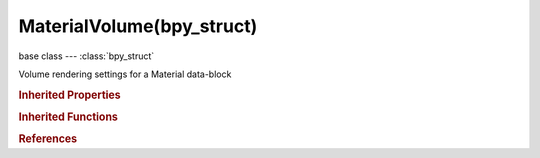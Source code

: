 MaterialVolume(bpy_struct)
==========================

.. module:: bpy.types

base class --- :class:`bpy_struct`

.. class:: MaterialVolume(bpy_struct)

   Volume rendering settings for a Material data-block

   .. attribute:: asymmetry

      Back scattering (-1.0) to Forward scattering (1.0) and the range in between

      :type: float in [-1, 1], default 0.0

   .. attribute:: cache_resolution

      Resolution of the voxel grid, low resolutions are faster, high resolutions use more memory

      :type: int in [1, 1024], default 0

   .. attribute:: density

      The base density of the volume

      :type: float in [0, 1], default 0.0

   .. attribute:: density_scale

      Multiplier for the material's density

      :type: float in [0, inf], default 0.0

   .. attribute:: depth_threshold

      Stop ray marching early if transmission drops below this luminance - higher values give speedups in dense volumes at the expense of accuracy

      :type: float in [0, 1], default 0.0

   .. attribute:: emission

      Amount of light that gets emitted by the volume

      :type: float in [0, inf], default 0.0

   .. attribute:: emission_color

      Color of emitted light

      :type: float array of 3 items in [0, inf], default (0.0, 0.0, 0.0)

   .. attribute:: light_method

      Method of shading, attenuating, and scattering light through the volume

      * ``SHADELESS`` Shadeless, Do not calculate lighting and shadows.
      * ``SHADOWED`` Shadowed.
      * ``SHADED`` Shaded.
      * ``MULTIPLE_SCATTERING`` Multiple Scattering.
      * ``SHADED_PLUS_MULTIPLE_SCATTERING`` Shaded + Multiple Scattering.

      :type: enum in ['SHADELESS', 'SHADOWED', 'SHADED', 'MULTIPLE_SCATTERING', 'SHADED_PLUS_MULTIPLE_SCATTERING'], default 'SHADELESS'

   .. attribute:: ms_diffusion

      Diffusion factor, the strength of the blurring effect

      :type: float in [0, inf], default 0.0

   .. attribute:: ms_intensity

      Multiplier for multiple scattered light energy

      :type: float in [0, inf], default 0.0

   .. attribute:: ms_spread

      Proportional distance over which the light is diffused

      :type: float in [0, inf], default 0.0

   .. attribute:: reflection

      Multiplier to make out-scattered light brighter or darker (non-physically correct)

      :type: float in [0, inf], default 0.0

   .. attribute:: reflection_color

      Color of light scattered out of the volume (does not affect transmission)

      :type: float array of 3 items in [0, inf], default (0.0, 0.0, 0.0)

   .. attribute:: scattering

      Amount of light that gets scattered out by the volume - the more out-scattering, the shallower the light will penetrate

      :type: float in [0, inf], default 0.0

   .. attribute:: step_method

      Method of calculating the steps through the volume

      :type: enum in ['RANDOMIZED', 'CONSTANT'], default 'RANDOMIZED'

   .. attribute:: step_size

      Distance between subsequent volume depth samples

      :type: float in [0, inf], default 0.0

   .. attribute:: transmission_color

      Result color of the volume, after other light has been scattered/absorbed

      :type: float array of 3 items in [0, inf], default (0.0, 0.0, 0.0)

   .. attribute:: use_external_shadows

      Receive shadows from sources outside the volume (temporary)

      :type: boolean, default False

   .. attribute:: use_light_cache

      Pre-calculate the shading information into a voxel grid, speeds up shading at slightly less accuracy

      :type: boolean, default False

   .. classmethod:: bl_rna_get_subclass(id, default=None)
   
      :arg id: The RNA type identifier.
      :type id: string
      :return: The RNA type or default when not found.
      :rtype: :class:`bpy.types.Struct` subclass


   .. classmethod:: bl_rna_get_subclass_py(id, default=None)
   
      :arg id: The RNA type identifier.
      :type id: string
      :return: The class or default when not found.
      :rtype: type


.. rubric:: Inherited Properties

.. hlist::
   :columns: 2

   * :class:`bpy_struct.id_data`

.. rubric:: Inherited Functions

.. hlist::
   :columns: 2

   * :class:`bpy_struct.as_pointer`
   * :class:`bpy_struct.driver_add`
   * :class:`bpy_struct.driver_remove`
   * :class:`bpy_struct.get`
   * :class:`bpy_struct.is_property_hidden`
   * :class:`bpy_struct.is_property_readonly`
   * :class:`bpy_struct.is_property_set`
   * :class:`bpy_struct.items`
   * :class:`bpy_struct.keyframe_delete`
   * :class:`bpy_struct.keyframe_insert`
   * :class:`bpy_struct.keys`
   * :class:`bpy_struct.path_from_id`
   * :class:`bpy_struct.path_resolve`
   * :class:`bpy_struct.property_unset`
   * :class:`bpy_struct.type_recast`
   * :class:`bpy_struct.values`

.. rubric:: References

.. hlist::
   :columns: 2

   * :class:`Material.volume`

